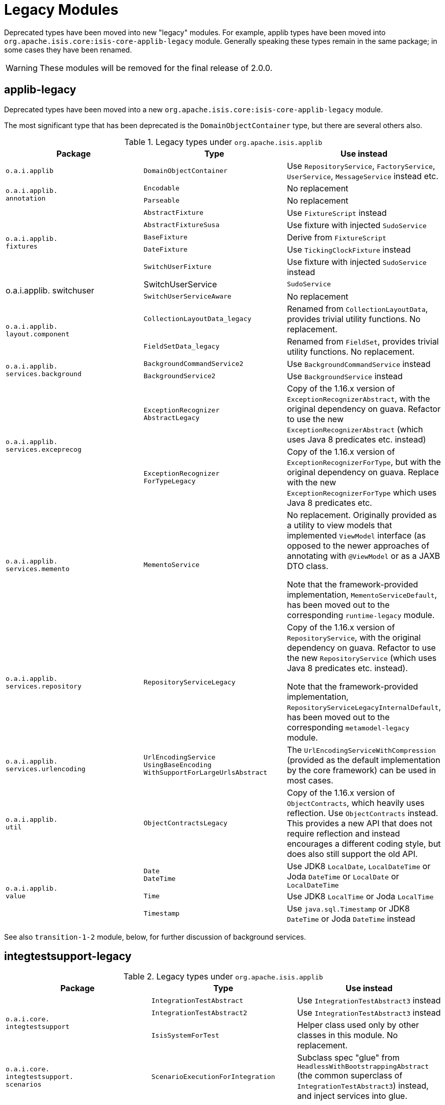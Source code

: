 [[_migration-notes_1.16.0-to-2.0.0-M1_legacy-modules]]
= Legacy Modules
:Notice: Licensed to the Apache Software Foundation (ASF) under one or more contributor license agreements. See the NOTICE file distributed with this work for additional information regarding copyright ownership. The ASF licenses this file to you under the Apache License, Version 2.0 (the "License"); you may not use this file except in compliance with the License. You may obtain a copy of the License at. http://www.apache.org/licenses/LICENSE-2.0 . Unless required by applicable law or agreed to in writing, software distributed under the License is distributed on an "AS IS" BASIS, WITHOUT WARRANTIES OR  CONDITIONS OF ANY KIND, either express or implied. See the License for the specific language governing permissions and limitations under the License.
:_basedir: ../
:_imagesdir: images/



Deprecated types have been moved into new "legacy" modules.
 For example, applib types have been moved into `org.apache.isis.core:isis-core-applib-legacy` module.
Generally speaking these types remain in the same package; in some cases they have been renamed.

[WARNING]
====
These modules will be removed for the final release of 2.0.0.
====



== applib-legacy

Deprecated types have been moved into a new `org.apache.isis.core:isis-core-applib-legacy` module.

The most significant type that has been deprecated is the `DomainObjectContainer` type, but there are several others also.

.Legacy types under `org.apache.isis.applib`
[cols="3a,3a,3a", options="header"]
|===

| Package
| Type
| Use instead

|`o.a.i.applib`
|`DomainObjectContainer`
|Use `RepositoryService`, `FactoryService`, `UserService`, `MessageService` instead etc.

.2+|`o.a.i.applib. +
annotation`
|`Encodable`
|No replacement


|`Parseable`
|No replacement

.5+|`o.a.i.applib. +
fixtures`
|`AbstractFixture`
|Use `FixtureScript` instead


|`AbstractFixtureSusa`
|Use fixture with injected `SudoService`


|`BaseFixture`
|Derive from `FixtureScript`


|`DateFixture`
|Use `TickingClockFixture` instead


|`SwitchUserFixture`
|Use fixture with injected `SudoService` instead


.2+|o.a.i.applib.
switchuser
|SwitchUserService
|`SudoService`


|`SwitchUserServiceAware`
|No replacement

.2+|`o.a.i.applib. +
layout.component`
|`CollectionLayoutData_legacy`
|Renamed from `CollectionLayoutData`, provides trivial utility functions.
No replacement.

|`FieldSetData_legacy`
|Renamed from `FieldSet`, provides trivial utility functions.
No replacement.


.2+|`o.a.i.applib. +
services.background`
|`BackgroundCommandService2`
|Use `BackgroundCommandService` instead


|`BackgroundService2`
|Use `BackgroundService` instead

.2+|`o.a.i.applib. +
services.exceprecog`
|`ExceptionRecognizer +
AbstractLegacy`
|Copy of the 1.16.x version of `ExceptionRecognizerAbstract`, with the original dependency on guava.
Refactor to use the new `ExceptionRecognizerAbstract` (which uses Java 8 predicates etc. instead)


|`ExceptionRecognizer +
ForTypeLegacy`
|Copy of the 1.16.x version of  `ExceptionRecognizerForType`, but with the original dependency on guava.
Replace with the new `ExceptionRecognizerForType` which uses Java 8 predicates etc.

|`o.a.i.applib. +
services.memento`
|`MementoService`
|No replacement.
Originally provided as a utility to view models that implemented `ViewModel` interface (as opposed to the newer approaches of annotating with `@ViewModel` or as a JAXB DTO class.

Note that the framework-provided implementation, `MementoServiceDefault`, has been moved out to the corresponding `runtime-legacy` module.

|`o.a.i.applib. +
services.repository`
|`RepositoryServiceLegacy`
|Copy of the 1.16.x version of `RepositoryService`, with the original dependency on guava.
Refactor to use the new `RepositoryService` (which uses Java 8 predicates etc. instead).

Note that the framework-provided implementation, `RepositoryServiceLegacyInternalDefault`, has been moved out to the corresponding `metamodel-legacy` module.

|`o.a.i.applib. +
services.urlencoding`
|`UrlEncodingService +
UsingBaseEncoding +
WithSupportForLargeUrlsAbstract`
|The `UrlEncodingServiceWithCompression` (provided as the default implementation by the core framework) can be used in most cases.


|`o.a.i.applib. +
util`
|`ObjectContractsLegacy`
|Copy of the 1.16.x version of `ObjectContracts`, which heavily uses reflection.
Use `ObjectContracts` instead.
This provides a new API that does not require reflection and instead encourages a different coding style, but does also still support the old API.

.3+|`o.a.i.applib. +
value`
|`Date` +
`DateTime`
|Use JDK8 `LocalDate`, `LocalDateTime` or Joda `DateTime` or `LocalDate` or `LocalDateTime`


|`Time`
|Use JDK8 `LocalTime` or Joda `LocalTime`


|`Timestamp`
|Use `java.sql.Timestamp` or JDK8 `DateTime` or Joda `DateTime` instead

|===



See also `transition-1-2` module, below, for further discussion of background services.


== integtestsupport-legacy

.Legacy types under `org.apache.isis.applib`
[cols="3a,3a,3a", options="header"]
|===

| Package
| Type
| Use instead

.3+|`o.a.i.core. +
integtestsupport`
|`IntegrationTestAbstract`
|Use `IntegrationTestAbstract3` instead


|`IntegrationTestAbstract2`
|Use `IntegrationTestAbstract3` instead


|`IsisSystemForTest`
|Helper class used only by other classes in this module.
No replacement.

|`o.a.i.core. +
integtestsupport. +
scenarios`
|`ScenarioExecutionForIntegration`
|Subclass spec "glue" from `HeadlessWithBootstrappingAbstract` (the common superclass of `IntegrationTestAbstract3`) instead, and inject services into glue.


|===


== unittestupport-legacy

TODO

== transition-1-2

TODO


== metamodel-legacy

Contains facet factories (which build up the metamodel) for these types moved from applib to applib-legacy:

* `Encodeable` and `Parseable` interfaces
* `Date`, `DateTime`, `Time` and `Timestamp` value types

It provides contains an implementation of `ProgrammingModelPlugin` interface which is used to register these facet factories in a pluggable fashion.

Similarly, it also provides implementations of the `ValuePropertyPlugin` interface which aggregate the set of value types, used for the swagger UI support.


Finally, it also contains these framework-provided service implementations:

* `DomainObjectContainerDefault` (for `DomainObjectContainer`)

* `RepositoryServiceLegacyInternalDefault` (for `RepositoryServiceLegacy`)



== runtime-legacy

TODO


== viewer-wicket-ui-legacy

TODO
